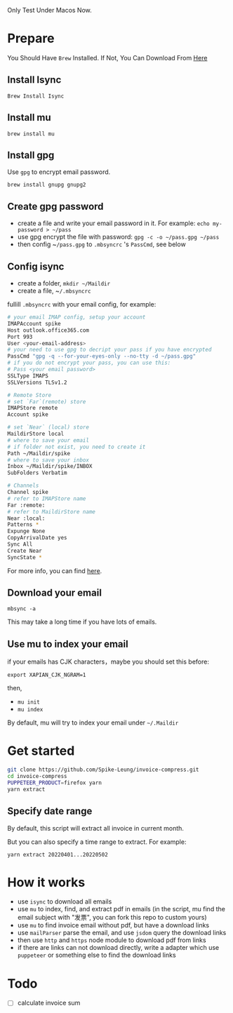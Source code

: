 Only Test Under Macos Now.

* Prepare
You Should Have ~Brew~ Installed. If Not, You Can Download From [[Https://Brew.Sh/][Here]]
** Install Isync
   ~Brew Install Isync~

** Install mu
   ~brew install mu~

** Install gpg
   Use ~gpg~ to encrypt email password.

   ~brew install gnupg gnupg2~

** Create gpg password
   - create a file and write your email password in it. For example: ~echo my-password > ​~/pass~
   - use gpg encrypt the file with password: ~gpg -c -o ​​~/pass.gpg ​~/pass~
   - then config ~​~/pass.gpg~ to ~.mbsyncrc~ 's ~PassCmd~, see below

** Config isync
   - create a folder, ~mkdir ~/Maildir~
   - create a file, ~​~/.mbsyncrc~

   fullill ~.mbsyncrc~ with your email config, for example:

   #+begin_src bash
     # your email IMAP config, setup your account
     IMAPAccount spike
     Host outlook.office365.com
     Port 993
     User <your-email-address>
     # your need to use gpg to decript your pass if you have encrypted
     PassCmd "gpg -q --for-your-eyes-only --no-tty -d ~/pass.gpg"
     # if you do not encrypt your pass, you can use this:
     # Pass <your email password>
     SSLType IMAPS
     SSLVersions TLSv1.2

     # Remote Store
     # set `Far`(remote) store
     IMAPStore remote
     Account spike

     # set `Near` (local) store
     MaildirStore local
     # where to save your email
     # if folder not exist, you need to create it
     Path ~/Maildir/spike
     # where to save your inbox
     Inbox ~/Maildir/spike/INBOX
     SubFolders Verbatim

     # Channels
     Channel spike
     # refer to IMAPStore name
     Far :remote:
     # refer to MaildirStore name
     Near :local:
     Patterns *
     Expunge None
     CopyArrivalDate yes
     Sync All
     Create Near
     SyncState *

   #+end_src

   For more info, you can find [[https://wiki.archlinux.org/title/isync][here]].
** Download your email
   ~mbsync -a~

   This may take a long time if you have lots of emails.
** Use mu to index your email
   if your emails has CJK characters，maybe you should set this before:

   ~export XAPIAN_CJK_NGRAM=1~

   then,

   - ~mu init~
   - ~mu index~

   By default, mu will try to index your email under ~~/.Maildir~

* Get started
  #+begin_src bash
    git clone https://github.com/Spike-Leung/invoice-compress.git
    cd invoice-compress
    PUPPETEER_PRODUCT=firefox yarn
    yarn extract
  #+end_src


** Specify date range
   By default, this script will extract all invoice in current month.

   But you can also specify a time range to extract. For example:

   ~yarn extract 20220401...20220502~


* How it works
  - use ~isync~ to download all emails
  - use ~mu~ to index, find, and extract pdf in emails
    (in the script, mu find the email subject with "发票", you can fork this repo to custom yours)
  - use ~mu~ to find invoice email without pdf, but have a download links
  - use ~mailParser~ parse the email, and use ~jsdom~ query the download links
  - then use ~http~ and ~https~ node module to download pdf from links
  - if there are links can not download directly, write a adapter which use ~puppeteer~ or something else to find the download links

* Todo
  - [ ] calculate invoice sum
